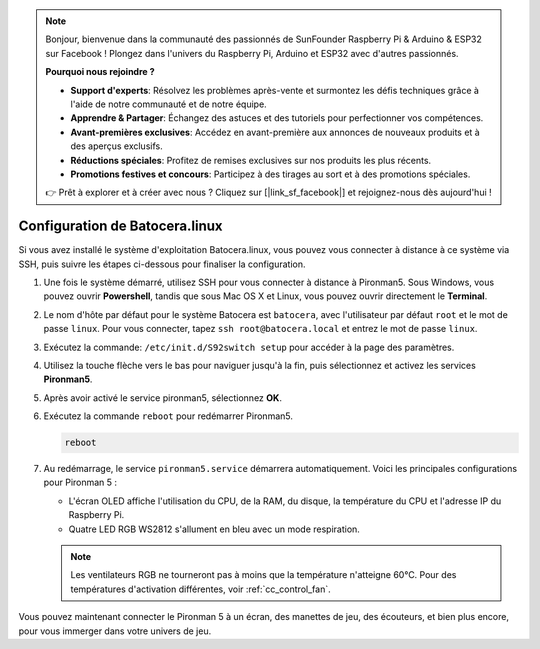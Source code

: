 .. note::

    Bonjour, bienvenue dans la communauté des passionnés de SunFounder Raspberry Pi & Arduino & ESP32 sur Facebook ! Plongez dans l'univers du Raspberry Pi, Arduino et ESP32 avec d'autres passionnés.

    **Pourquoi nous rejoindre ?**

    - **Support d'experts**: Résolvez les problèmes après-vente et surmontez les défis techniques grâce à l'aide de notre communauté et de notre équipe.
    - **Apprendre & Partager**: Échangez des astuces et des tutoriels pour perfectionner vos compétences.
    - **Avant-premières exclusives**: Accédez en avant-première aux annonces de nouveaux produits et à des aperçus exclusifs.
    - **Réductions spéciales**: Profitez de remises exclusives sur nos produits les plus récents.
    - **Promotions festives et concours**: Participez à des tirages au sort et à des promotions spéciales.

    👉 Prêt à explorer et à créer avec nous ? Cliquez sur [|link_sf_facebook|] et rejoignez-nous dès aujourd'hui !

.. _set_up_batocera:

Configuration de Batocera.linux
=========================================================

Si vous avez installé le système d'exploitation Batocera.linux, vous pouvez vous connecter à distance à ce système via SSH, puis suivre les étapes ci-dessous pour finaliser la configuration.

#. Une fois le système démarré, utilisez SSH pour vous connecter à distance à Pironman5. Sous Windows, vous pouvez ouvrir **Powershell**, tandis que sous Mac OS X et Linux, vous pouvez ouvrir directement le **Terminal**.

   .. image:: img/batocera_powershell.png
      :width: 90%
      

#. Le nom d'hôte par défaut pour le système Batocera est ``batocera``, avec l'utilisateur par défaut ``root`` et le mot de passe ``linux``. Pour vous connecter, tapez ``ssh root@batocera.local`` et entrez le mot de passe ``linux``.

   .. image:: img/batocera_login.png
      :width: 90%

#. Exécutez la commande: ``/etc/init.d/S92switch setup`` pour accéder à la page des paramètres.

   .. image:: img/batocera_configure.png  
      :width: 90%

#. Utilisez la touche flèche vers le bas pour naviguer jusqu'à la fin, puis sélectionnez et activez les services **Pironman5**.

   .. image:: img/batocera_configure_pironman5.png
      :width: 90%

#. Après avoir activé le service pironman5, sélectionnez **OK**.

   .. image:: img/batocera_configure_pironman5_ok.png
      :width: 90%

#. Exécutez la commande ``reboot`` pour redémarrer Pironman5.

   .. code-block:: shell

      reboot

#. Au redémarrage, le service ``pironman5.service`` démarrera automatiquement. Voici les principales configurations pour Pironman 5 :

   * L'écran OLED affiche l'utilisation du CPU, de la RAM, du disque, la température du CPU et l'adresse IP du Raspberry Pi.
   * Quatre LED RGB WS2812 s'allument en bleu avec un mode respiration.
   
   .. note::
    
      Les ventilateurs RGB ne tourneront pas à moins que la température n'atteigne 60°C. Pour des températures d'activation différentes, voir :ref:`cc_control_fan`.


Vous pouvez maintenant connecter le Pironman 5 à un écran, des manettes de jeu, des écouteurs, et bien plus encore, pour vous immerger dans votre univers de jeu.

